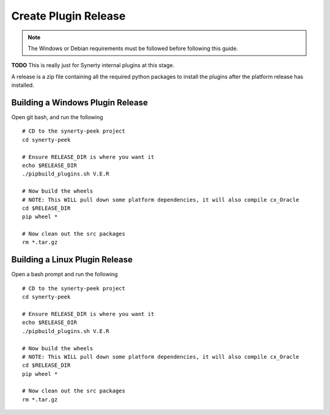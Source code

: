 .. _plugin_build_release:

=====================
Create Plugin Release
=====================

.. note:: The Windows or Debian requirements must be followed before following this guide.

**TODO** This is really just for Synerty internal plugins at this stage.


A release is a zip file containing all the required python packages to install
the plugins after the platform release has installed.

Building a Windows Plugin Release
---------------------------------

Open git bash, and run the following

::

    # CD to the synerty-peek project
    cd synerty-peek

    # Ensure RELEASE_DIR is where you want it
    echo $RELEASE_DIR
    ./pipbuild_plugins.sh V.E.R

    # Now build the wheels
    # NOTE: This WILL pull down some platform dependencies, it will also compile cx_Oracle
    cd $RELEASE_DIR
    pip wheel *

    # Now clean out the src packages
    rm *.tar.gz



Building a Linux Plugin Release
-------------------------------

Open a bash prompt and run the following

::

    # CD to the synerty-peek project
    cd synerty-peek

    # Ensure RELEASE_DIR is where you want it
    echo $RELEASE_DIR
    ./pipbuild_plugins.sh V.E.R

    # Now build the wheels
    # NOTE: This WILL pull down some platform dependencies, it will also compile cx_Oracle
    cd $RELEASE_DIR
    pip wheel *

    # Now clean out the src packages
    rm *.tar.gz

